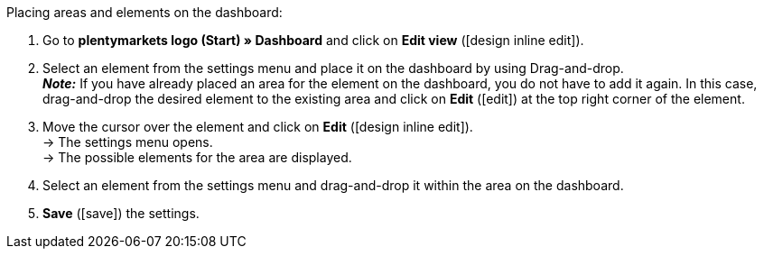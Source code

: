 [.instruction]
Placing areas and elements on the dashboard:

. Go to *plentymarkets logo (Start) » Dashboard* and click on *Edit view* (icon:design_inline_edit[set=plenty]).
. Select an element from the settings menu and place it on the dashboard by using Drag-and-drop. +
*_Note:_* If you have already placed an area for the element on the dashboard, you do not have to add it again. In this case, drag-and-drop the desired element to the existing area and click on *Edit* (icon:edit[set=plenty]) at the top right corner of the element.
. Move the cursor over the element and click on *Edit* (icon:design_inline_edit[set=plenty]). +
→ The settings menu opens. +
→ The possible elements for the area are displayed.
. Select an element from the settings menu and drag-and-drop it within the area on the dashboard.
. *Save* (icon:save[set=plenty]) the settings.